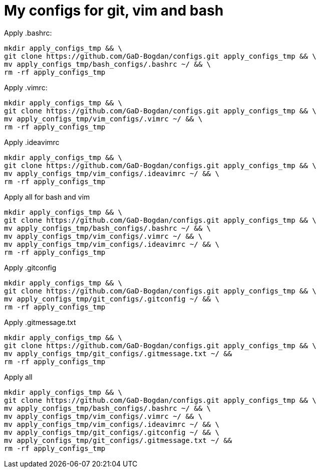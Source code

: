 # My configs for git, vim and bash


Apply .bashrc:
```
mkdir apply_configs_tmp && \
git clone https://github.com/GaD-Bogdan/configs.git apply_configs_tmp && \
mv apply_configs_tmp/bash_configs/.bashrc ~/ && \
rm -rf apply_configs_tmp
```

Apply .vimrc:
```
mkdir apply_configs_tmp && \
git clone https://github.com/GaD-Bogdan/configs.git apply_configs_tmp && \
mv apply_configs_tmp/vim_configs/.vimrc ~/ && \
rm -rf apply_configs_tmp
```

Apply .ideavimrc
```
mkdir apply_configs_tmp && \
git clone https://github.com/GaD-Bogdan/configs.git apply_configs_tmp && \
mv apply_configs_tmp/vim_configs/.ideavimrc ~/ && \
rm -rf apply_configs_tmp
```

Apply all for bash and vim
```
mkdir apply_configs_tmp && \
git clone https://github.com/GaD-Bogdan/configs.git apply_configs_tmp && \
mv apply_configs_tmp/bash_configs/.bashrc ~/ && \
mv apply_configs_tmp/vim_configs/.vimrc ~/ && \
mv apply_configs_tmp/vim_configs/.ideavimrc ~/ && \
rm -rf apply_configs_tmp
```

Apply .gitconfig
```
mkdir apply_configs_tmp && \
git clone https://github.com/GaD-Bogdan/configs.git apply_configs_tmp && \
mv apply_configs_tmp/git_configs/.gitconfig ~/ && \
rm -rf apply_configs_tmp
```

Apply .gitmessage.txt
```
mkdir apply_configs_tmp && \
git clone https://github.com/GaD-Bogdan/configs.git apply_configs_tmp && \
mv apply_configs_tmp/git_configs/.gitmessage.txt ~/ &&
rm -rf apply_configs_tmp
```

Apply all
```
mkdir apply_configs_tmp && \
git clone https://github.com/GaD-Bogdan/configs.git apply_configs_tmp && \
mv apply_configs_tmp/bash_configs/.bashrc ~/ && \
mv apply_configs_tmp/vim_configs/.vimrc ~/ && \
mv apply_configs_tmp/vim_configs/.ideavimrc ~/ && \
mv apply_configs_tmp/git_configs/.gitconfig ~/ && \
mv apply_configs_tmp/git_configs/.gitmessage.txt ~/ &&
rm -rf apply_configs_tmp
```
